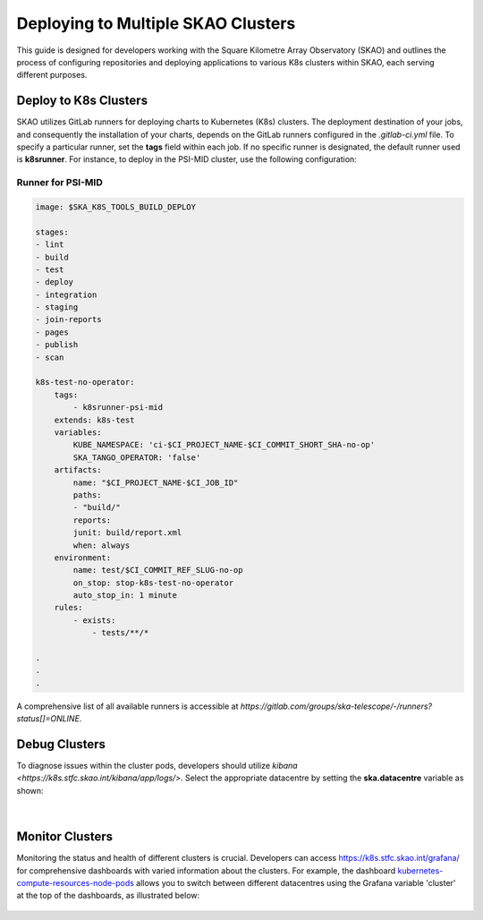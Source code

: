 ****************************
Deploying to Multiple SKAO Clusters
****************************

This guide is designed for developers working with the Square Kilometre Array Observatory (SKAO) and outlines the process of configuring repositories and deploying applications to various K8s clusters within SKAO, each serving different purposes.

Deploy to K8s Clusters
======================

SKAO utilizes GitLab runners for deploying charts to Kubernetes (K8s) clusters. The deployment destination of your jobs, and consequently the installation of your charts, depends on the GitLab runners configured in the `.gitlab-ci.yml` file. To specify a particular runner, set the **tags** field within each job. If no specific runner is designated, the default runner used is **k8srunner**. For instance, to deploy in the PSI-MID cluster, use the following configuration:

Runner for PSI-MID
------------------

.. code-block::

    image: $SKA_K8S_TOOLS_BUILD_DEPLOY

    stages:
    - lint
    - build
    - test
    - deploy
    - integration
    - staging
    - join-reports
    - pages
    - publish
    - scan

    k8s-test-no-operator:
        tags:
            - k8srunner-psi-mid
        extends: k8s-test
        variables:
            KUBE_NAMESPACE: 'ci-$CI_PROJECT_NAME-$CI_COMMIT_SHORT_SHA-no-op'
            SKA_TANGO_OPERATOR: 'false'
        artifacts:
            name: "$CI_PROJECT_NAME-$CI_JOB_ID"
            paths:
            - "build/"
            reports:
            junit: build/report.xml
            when: always
        environment:
            name: test/$CI_COMMIT_REF_SLUG-no-op
            on_stop: stop-k8s-test-no-operator
            auto_stop_in: 1 minute
        rules:
            - exists:
                - tests/**/*

    .
    .
    .

A comprehensive list of all available runners is accessible at `https://gitlab.com/groups/ska-telescope/-/runners?status[]=ONLINE`.

Debug Clusters
==============

To diagnose issues within the cluster pods, developers should utilize `kibana <https://k8s.stfc.skao.int/kibana/app/logs/>`. Select the appropriate datacentre by setting the **ska.datacentre** variable as shown:

.. figure:: images/logging/kibana-datacentre-logs.png
   :scale: 60%
   :alt: Kibana interface demonstrating how to use the ska.datacentre variable for filtering logs specific to a datacentre.
   :align: center
   :figclass: figborder

|

Monitor Clusters
================

Monitoring the status and health of different clusters is crucial. Developers can access https://k8s.stfc.skao.int/grafana/ for comprehensive dashboards with varied information about the clusters. For example, the dashboard `kubernetes-compute-resources-node-pods <https://k8s.stfc.skao.int/grafana/d/200ac8fdbfbb74b39aff88118e4d1c2c/kubernetes-compute-resources-node-pods?orgId=1&refresh=10s&from=now-6h&to=now>`_ allows you to switch between different datacentres using the Grafana variable 'cluster' at the top of the dashboards, as illustrated below:

.. figure:: images/monitoring/grafana-datacentres-variable.JPG
   :scale: 60%
   :alt: Grafana interface showcasing the functionality to switch between clusters using the Grafana variable 'cluster'.
   :align: center
   :figclass: figborder

